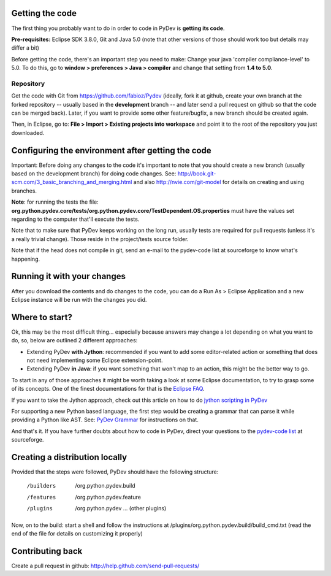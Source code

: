 ..
    <right_area>
    </right_area>
    <image_area></image_area>
    <quote_area></quote_area>

Getting the code
================

The first thing you probably want to do in order to code in PyDev is
**getting its code**.

**Pre-requisites:** Eclipse SDK 3.8.0, Git and Java 5.0 (note that other
versions of those should work too but details may differ a bit)

Before getting the code, there's an important step you need to make:
Change your java 'compiler compliance-level' to 5.0. To do this, go to
**window > preferences > Java > compiler** and change that setting from
**1.4 to 5.0**.

Repository
----------

Get the code with Git from
`https://github.com/fabioz/Pydev <https://github.com/fabioz/Pydev>`_
(ideally, fork it at github, create your own branch at the forked
repository -- usually based in the **development** branch -- and later send
a pull request on github so that the code can be merged back). Later, if
you want to provide some other feature/bugfix, a new branch should be
created again.

Then, in Eclipse, go to: **File > Import > Existing projects into
workspace** and point it to the root of the repository you just
downloaded.


Configuring the environment after getting the code
==================================================

Important: Before doing any changes to the code it's important to note
that you should create a new branch (usually based on the development
branch) for doing code changes. See:
`http://book.git-scm.com/3\_basic\_branching\_and\_merging.html <http://book.git-scm.com/3_basic_branching_and_merging.html>`_
and also `http://nvie.com/git-model <http://nvie.com/git-model>`_ for
details on creating and using branches.

**Note**: for running the tests the file:
**org.python.pydev.core/tests/org.python.pydev.core/TestDependent.OS.properties**
must have the values set regarding to the computer that'll execute the
tests.

Note that to make sure that PyDev keeps working on the long run,
usually tests are required for pull requests (unless it's a really trivial change).
Those reside in the project/tests source folder.

Note that if the head does not compile in git, send an e-mail to the pydev-code
list at sourceforge to know what's happening.

Running it with your changes
==============================

After you download the contents and do changes to the code, you can do a Run As > Eclipse Application and
a new Eclipse instance will be run with the changes you did.

Where to start?
===============

Ok, this may be the most difficult thing... especially because answers
may change a lot depending on what you want to do, so, below are
outlined 2 different approaches:

-  Extending PyDev **with Jython**: recommended if you want to add some
   editor-related action or something that does not need implementing
   some Eclipse extension-point.

-  Extending PyDev **in Java**: if you want something that won't map to
   an action, this might be the better way to go.

To start in any of those approaches it might be worth taking a look at
some Eclipse documentation, to try to grasp some of its concepts. One of
the finest documentations for that is the `Eclipse
FAQ <http://wiki.eclipse.org/index.php/Eclipse_FAQs>`_.

If you want to take the Jython approach, check out this article on how
to do `jython scripting in PyDev <manual_articles_scripting.html>`_

For supporting a new Python based language, the first step would be
creating a grammar that can parse it while providing a Python like AST.
See: `PyDev Grammar <developers_grammar.html>`_ for instructions on
that.

And that's it. If you have further doubts about how to code in PyDev,
direct your questions to the `pydev-code
list <http://lists.sourceforge.net/lists/listinfo/pydev-code>`_ at
sourceforge.

Creating a distribution locally
===============================

Provided that the steps were followed, PyDev should have the following
structure:

    /builders
     /org.python.pydev.build

    /features
     /org.python.pydev.feature

    /plugins
     /org.python.pydev
     ... (other plugins)

Now, on to the build: start a shell and follow the instructions at
/plugins/org.python.pydev.build/build\_cmd.txt (read the end of the file
for details on customizing it properly)

Contributing back
=================

Create a pull request in github:
`http://help.github.com/send-pull-requests/ <http://help.github.com/send-pull-requests/>`_
